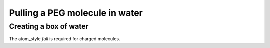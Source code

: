 Pulling a PEG molecule in water
===============================

Creating a box of water
-----------------------

.. code-block::units real
    atom_style full
    bond_style harmonic
    angle_style charmm
    dihedral_style charmm
    pair_style lj/cut/tip4p/long 1 2 1 1 0.1546 12.0
    kspace_style pppm/tip4p 1.0e-4

The atom_style `full` is required for charged molecules.